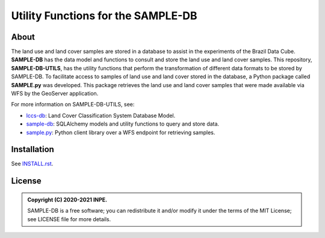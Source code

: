 ..
    This file is part of SAMPLE-DB-UTILS.
    Copyright (C) 2020-2021 INPE.

    SAMPLE-DB-UTILS is a free software; you can redistribute it and/or modify it
    under the terms of the MIT License; see LICENSE file for more details.

====================================
Utility Functions for the SAMPLE-DB
====================================


.. image:: https://img.shields.io/badge/license-MIT-green
        :target: https://github.com/brazil-data-cube/sample-db-utils/blob/master/LICENSE
        :alt: Software License

.. image:: https://drone.dpi.inpe.br/api/badges/brazil-data-cube/sample-db-utils/status.svg
        :target: https://drone.dpi.inpe.br/brazil-data-cube/sample-db-utils
        :alt: Build Status

.. image:: https://codecov.io/gh/brazil-data-cube/sample-db-utils/branch/master/graph/badge.svg?token=FB89ZT9LX1
        :target: https://codecov.io/gh/brazil-data-cube/sample-db-utils
        :alt: Code Coverage Test

.. image:: https://readthedocs.org/projects/sample-db-utils/badge/?version=latest
        :target: https://sample-db-utils.readthedocs.io/en/latest/
        :alt: Documentation Status


.. image:: https://img.shields.io/badge/lifecycle-experimental-orange.svg
        :target: https://www.tidyverse.org/lifecycle/#experimental
        :alt: Software Life Cycle


.. image:: https://img.shields.io/github/tag/brazil-data-cube/sample-db-utils.svg
        :target: https://github.com/brazil-data-cube/sample-db-utils/releases
        :alt: Release


.. image:: https://img.shields.io/discord/689541907621085198?logo=discord&logoColor=ffffff&color=7389D8
        :target: https://discord.com/channels/689541907621085198#
        :alt: Join us at Discord


About
=====

The land use and land cover samples are stored in a database to assist in the experiments of the Brazil Data Cube. **SAMPLE-DB** has the data model and functions to consult and store the land use and land cover samples. This repository, **SAMPLE-DB-UTILS**, has the utility functions that perform the transformation of different data formats to be stored by SAMPLE-DB.
To facilitate access to samples of land use and land cover stored in the database, a Python package called **SAMPLE.py** was developed. This package retrieves the land use and land cover samples that were made available via WFS by the GeoServer application.

For more information on SAMPLE-DB-UTILS, see:

- `lccs-db <https://github.com/brazil-data-cube/sample-db>`_: Land Cover Classification System Database Model.
- `sample-db <https://github.com/brazil-data-cube/sample-db>`_: SQLAlchemy models and utility functions to query and store data.
- `sample.py <https://github.com/brazil-data-cube/sample.py>`_: Python client library over a WFS endpoint for retrieving samples.

Installation
============


See `INSTALL.rst <./docs/sphinx/installation.rst>`_.


License
=======


.. admonition::
    Copyright (C) 2020-2021 INPE.

    SAMPLE-DB is a free software; you can redistribute it and/or modify it
    under the terms of the MIT License; see LICENSE file for more details.